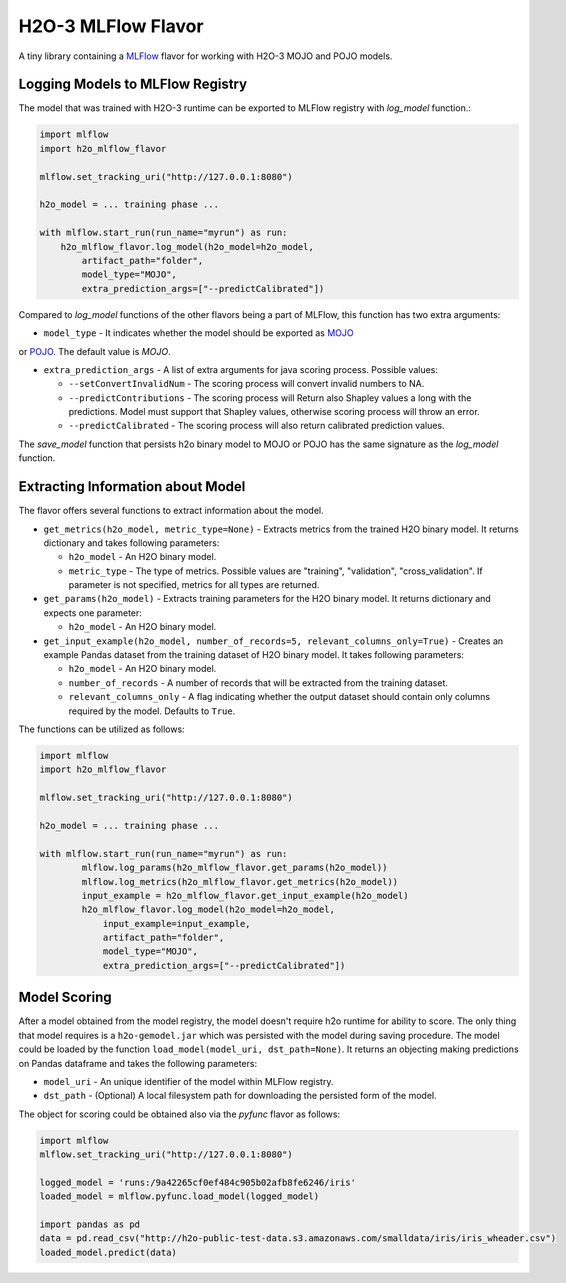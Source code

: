 H2O-3 MLFlow Flavor
===================

A tiny library containing a `MLFlow <https://mlflow.org/>`_ flavor for working with H2O-3 MOJO and POJO models.

Logging Models to MLFlow Registry
---------------------------------

The model that was trained with H2O-3 runtime can be exported to MLFlow registry with `log_model` function.:

.. code-block:: Python

    import mlflow
    import h2o_mlflow_flavor

    mlflow.set_tracking_uri("http://127.0.0.1:8080")
    
    h2o_model = ... training phase ...
    
    with mlflow.start_run(run_name="myrun") as run:
	h2o_mlflow_flavor.log_model(h2o_model=h2o_model,
            artifact_path="folder",
            model_type="MOJO",
            extra_prediction_args=["--predictCalibrated"])


Compared to `log_model` functions of the other flavors being a part of MLFlow, this function has two extra arguments:
	
* ``model_type`` - It indicates whether the model should be exported as `MOJO <https://docs.h2o.ai/h2o/latest-stable/h2o-docs/mojo-quickstart.html#what-is-a-mojo>`_
or `POJO <https://docs.h2o.ai/h2o/latest-stable/h2o-docs/pojo-quickstart.html#what-is-a-pojo>`_. The default value is `MOJO`.

* ``extra_prediction_args`` - A list of extra arguments for java scoring process. Possible values:

  * ``--setConvertInvalidNum`` - The scoring process will convert invalid numbers to NA.

  * ``--predictContributions`` - The scoring process will Return also Shapley values a long with the predictions. Model must support that Shapley values, otherwise scoring process will throw an error.

  * ``--predictCalibrated`` - The scoring process will also return calibrated prediction values.
   
The `save_model` function that persists h2o binary model to MOJO or POJO has the same signature as the `log_model` function.

Extracting Information about Model
----------------------------------

The flavor offers several functions to extract information about the model.

* ``get_metrics(h2o_model, metric_type=None)`` - Extracts metrics from the trained H2O binary model. It returns dictionary and takes following parameters:

  * ``h2o_model`` - An H2O binary model.

  * ``metric_type`` - The type of metrics. Possible values are "training", "validation", "cross_validation". If parameter is not specified, metrics for all types are returned.

* ``get_params(h2o_model)`` - Extracts training parameters for the H2O binary model. It returns dictionary and expects one parameter:

  * ``h2o_model`` - An H2O binary model.

* ``get_input_example(h2o_model, number_of_records=5, relevant_columns_only=True)`` - Creates an example Pandas dataset from the training dataset of H2O binary model. It takes following parameters:

  * ``h2o_model`` - An H2O binary model.

  * ``number_of_records`` - A number of records that will be extracted from the training dataset.

  * ``relevant_columns_only`` - A flag indicating whether the output dataset should contain only columns required by the model. Defaults to ``True``.
  
The functions can be utilized as follows:

.. code-block:: Python

    import mlflow
    import h2o_mlflow_flavor
    
    mlflow.set_tracking_uri("http://127.0.0.1:8080")

    h2o_model = ... training phase ...

    with mlflow.start_run(run_name="myrun") as run:
	    mlflow.log_params(h2o_mlflow_flavor.get_params(h2o_model))
	    mlflow.log_metrics(h2o_mlflow_flavor.get_metrics(h2o_model))
	    input_example = h2o_mlflow_flavor.get_input_example(h2o_model)
	    h2o_mlflow_flavor.log_model(h2o_model=h2o_model,
                input_example=input_example,
                artifact_path="folder",
                model_type="MOJO",
                extra_prediction_args=["--predictCalibrated"])


Model Scoring
-------------

After a model obtained from the model registry, the model doesn't require h2o runtime for ability to score. The only thing
that model requires is a ``h2o-gemodel.jar`` which was persisted with the model during saving procedure.
The model could be loaded by the function ``load_model(model_uri, dst_path=None)``. It returns an objecting making
predictions on Pandas dataframe and takes the following parameters:

* ``model_uri`` - An unique identifier of the model within MLFlow registry.

* ``dst_path`` - (Optional) A local filesystem path for downloading the persisted form of the model. 

The object for scoring could be obtained also via the `pyfunc` flavor as follows:

.. code-block:: Python

    import mlflow
    mlflow.set_tracking_uri("http://127.0.0.1:8080")

    logged_model = 'runs:/9a42265cf0ef484c905b02afb8fe6246/iris'
    loaded_model = mlflow.pyfunc.load_model(logged_model)

    import pandas as pd
    data = pd.read_csv("http://h2o-public-test-data.s3.amazonaws.com/smalldata/iris/iris_wheader.csv")
    loaded_model.predict(data)
